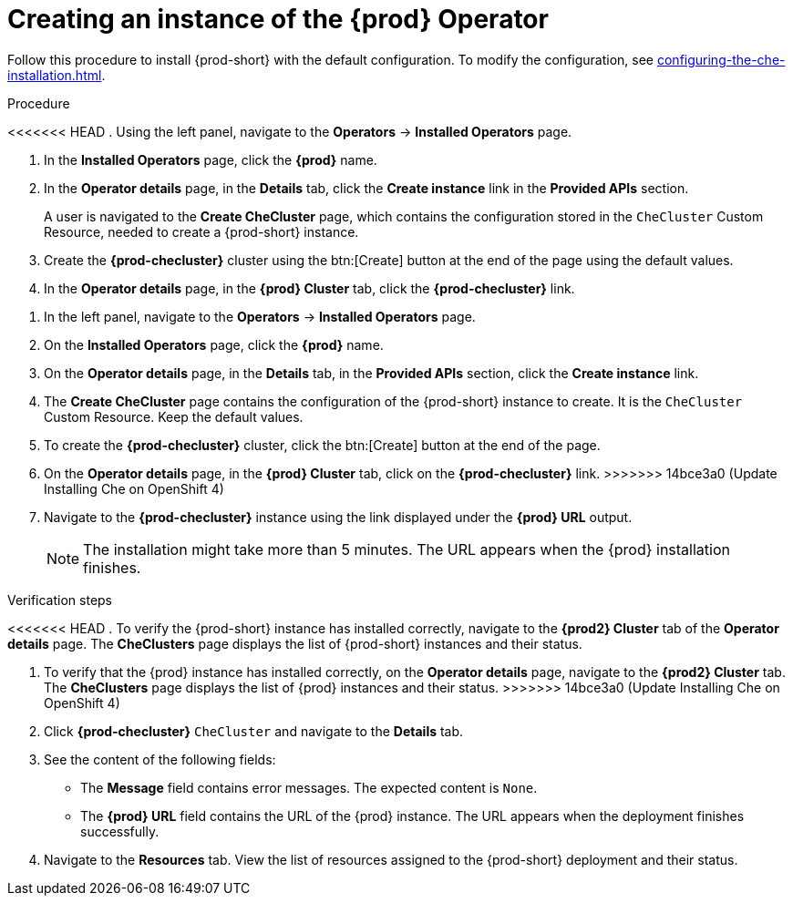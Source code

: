 //This module is included in:
//
// assembly_installing-che-on-openshift-4-using-operatorhub

[id="creating-an-instance-of-the-{prod-id-short}-operator_{context}"]
= Creating an instance of the {prod} Operator

Follow this procedure to install {prod-short} with the default configuration. To modify the configuration, see xref:configuring-the-che-installation.adoc[].

.Procedure

<<<<<<< HEAD
. Using the left panel, navigate to the *Operators* -> *Installed Operators* page.

. In the *Installed Operators* page, click the *{prod}* name.

. In the *Operator details* page, in the *Details* tab, click the *Create instance* link in the *Provided APIs* section.
+
A user is navigated to the *Create CheCluster* page, which contains the configuration stored in the `CheCluster` Custom Resource, needed to create a {prod-short} instance. 

. Create the *{prod-checluster}* cluster using the btn:[Create] button at the end of the page using the default values.

. In the *Operator details* page, in the *{prod} Cluster* tab, click the *{prod-checluster}* link.
=======
. In the left panel, navigate to the *Operators* -> *Installed Operators* page.

. On the *Installed Operators* page, click the *{prod}* name.

. On the *Operator details* page, in the *Details* tab, in the *Provided APIs* section, click the *Create instance* link.

. The *Create CheCluster* page contains the configuration of the {prod-short} instance to create. It is the `CheCluster` Custom Resource. Keep the default values. 

. To create the *{prod-checluster}* cluster, click the btn:[Create] button at the end of the page.

. On the *Operator details* page, in the *{prod} Cluster* tab, click on the *{prod-checluster}* link.
>>>>>>> 14bce3a0 (Update Installing Che on OpenShift 4)

. Navigate to the *{prod-checluster}* instance using the link displayed under the *{prod} URL* output. 
+
[NOTE]
====
The installation might take more than 5 minutes. The URL appears when the {prod} installation finishes. 
====

.Verification steps

<<<<<<< HEAD
. To verify the {prod-short} instance has installed correctly, navigate to the *{prod2} Cluster* tab of the *Operator details* page. The *CheClusters* page displays the list of {prod-short} instances and their status.
=======
. To verify that the {prod} instance has installed correctly, on the *Operator details* page, navigate to the *{prod2} Cluster* tab. The *CheClusters* page displays the list of {prod} instances and their status.
>>>>>>> 14bce3a0 (Update Installing Che on OpenShift 4)

. Click *{prod-checluster}* `CheCluster` and navigate to the *Details* tab.

. See the content of the following fields:
+
* The *Message* field contains error messages. The expected content is `None`.
* The *{prod} URL* field contains the URL of the {prod} instance. The URL appears when the deployment finishes successfully.

. Navigate to the *Resources* tab. View the list of resources assigned to the {prod-short} deployment and their status.
